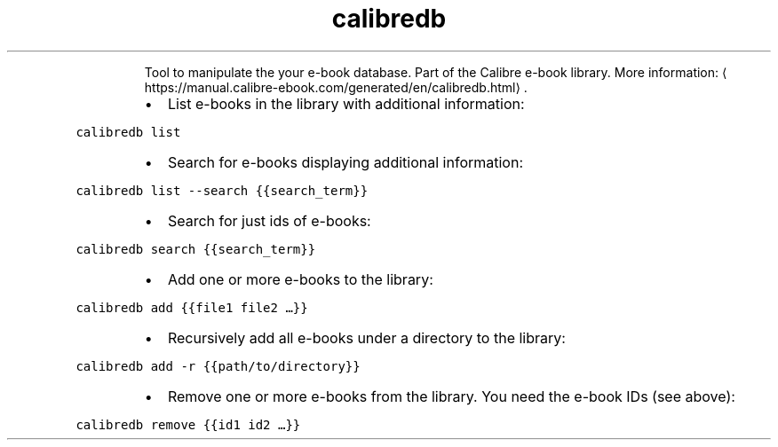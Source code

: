 .TH calibredb
.PP
.RS
Tool to manipulate the your e\-book database.
Part of the Calibre e\-book library.
More information: \[la]https://manual.calibre-ebook.com/generated/en/calibredb.html\[ra]\&.
.RE
.RS
.IP \(bu 2
List e\-books in the library with additional information:
.RE
.PP
\fB\fCcalibredb list\fR
.RS
.IP \(bu 2
Search for e\-books displaying additional information:
.RE
.PP
\fB\fCcalibredb list \-\-search {{search_term}}\fR
.RS
.IP \(bu 2
Search for just ids of e\-books:
.RE
.PP
\fB\fCcalibredb search {{search_term}}\fR
.RS
.IP \(bu 2
Add one or more e\-books to the library:
.RE
.PP
\fB\fCcalibredb add {{file1 file2 …}}\fR
.RS
.IP \(bu 2
Recursively add all e\-books under a directory to the library:
.RE
.PP
\fB\fCcalibredb add \-r {{path/to/directory}}\fR
.RS
.IP \(bu 2
Remove one or more e\-books from the library. You need the e\-book IDs (see above):
.RE
.PP
\fB\fCcalibredb remove {{id1 id2 …}}\fR
